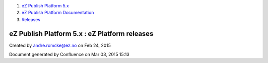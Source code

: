 #. `eZ Publish Platform 5.x <index.html>`__
#. `eZ Publish Platform
   Documentation <eZ-Publish-Platform-Documentation_1114149.html>`__
#. `Releases <Releases_26674851.html>`__

eZ Publish Platform 5.x : eZ Platform releases
==============================================

Created by andre.romcke@ez.no on Feb 24, 2015

Document generated by Confluence on Mar 03, 2015 15:13
